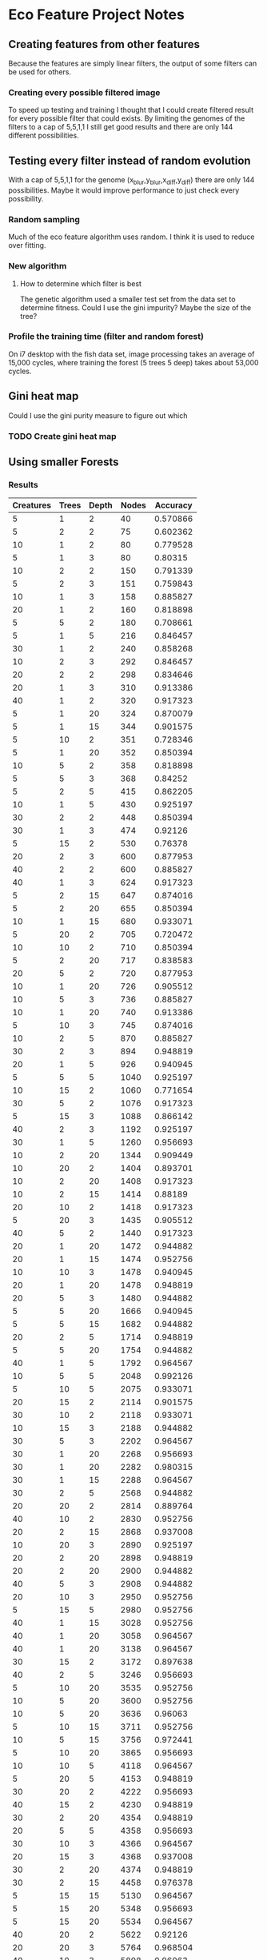 * Eco Feature Project Notes
** Creating features from other features
   Because the features are simply linear filters, the output of some filters can be used for others.
*** Creating every possible filtered image
    To speed up testing and training I thought that I could create filtered result for every possible filter that could exists.
    By limiting the genomes of the filters to a cap of 5,5,1,1 I still get good results and there are only 144 different possibilities.
** Testing every filter instead of random evolution 
   With a cap of 5,5,1,1 for the genome (x_blur,y_blur,x_diff,y_diff) there are only 144 possibilities. 
   Maybe it would improve performance to just check every possibility.
*** Random sampling
    Much of the eco feature algorithm uses random. I think it is used to reduce over fitting.
*** New algorithm
**** How to determine which filter is best
     The genetic algorithm used a smaller test set from the data set to determine fitness.
     Could I use the gini impurity?
     Maybe the size of the tree?
*** Profile the training time (filter and random forest)
    On i7 desktop with the fish data set, image processing takes an average of 15,000 cycles, where training the forest (5 trees 5 deep) takes about 53,000 cycles.
** Gini heat map
   Could I use the gini purity measure to figure out which 
   
*** TODO Create gini heat map
** Using smaller Forests
*** Results
#+PLOT: title:"Nodes vs Accuracy" ind:4 deps:(5)
#+TBLNAME:Differing Eco Parameters
| Creatures | Trees | Depth | Nodes | Accuracy |
|-----------+-------+-------+-------+----------|
|         5 |     1 |     2 |    40 | 0.570866 |
|         5 |     2 |     2 |    75 | 0.602362 |
|        10 |     1 |     2 |    80 | 0.779528 |
|         5 |     1 |     3 |    80 |  0.80315 |
|        10 |     2 |     2 |   150 | 0.791339 |
|         5 |     2 |     3 |   151 | 0.759843 |
|        10 |     1 |     3 |   158 | 0.885827 |
|        20 |     1 |     2 |   160 | 0.818898 |
|         5 |     5 |     2 |   180 | 0.708661 |
|         5 |     1 |     5 |   216 | 0.846457 |
|        30 |     1 |     2 |   240 | 0.858268 |
|        10 |     2 |     3 |   292 | 0.846457 |
|        20 |     2 |     2 |   298 | 0.834646 |
|        20 |     1 |     3 |   310 | 0.913386 |
|        40 |     1 |     2 |   320 | 0.917323 |
|         5 |     1 |    20 |   324 | 0.870079 |
|         5 |     1 |    15 |   344 | 0.901575 |
|         5 |    10 |     2 |   351 | 0.728346 |
|         5 |     1 |    20 |   352 | 0.850394 |
|        10 |     5 |     2 |   358 | 0.818898 |
|         5 |     5 |     3 |   368 |  0.84252 |
|         5 |     2 |     5 |   415 | 0.862205 |
|        10 |     1 |     5 |   430 | 0.925197 |
|        30 |     2 |     2 |   448 | 0.850394 |
|        30 |     1 |     3 |   474 |  0.92126 |
|         5 |    15 |     2 |   530 |  0.76378 |
|        20 |     2 |     3 |   600 | 0.877953 |
|        40 |     2 |     2 |   600 | 0.885827 |
|        40 |     1 |     3 |   624 | 0.917323 |
|         5 |     2 |    15 |   647 | 0.874016 |
|         5 |     2 |    20 |   655 | 0.850394 |
|        10 |     1 |    15 |   680 | 0.933071 |
|         5 |    20 |     2 |   705 | 0.720472 |
|        10 |    10 |     2 |   710 | 0.850394 |
|         5 |     2 |    20 |   717 | 0.838583 |
|        20 |     5 |     2 |   720 | 0.877953 |
|        10 |     1 |    20 |   726 | 0.905512 |
|        10 |     5 |     3 |   736 | 0.885827 |
|        10 |     1 |    20 |   740 | 0.913386 |
|         5 |    10 |     3 |   745 | 0.874016 |
|        10 |     2 |     5 |   870 | 0.885827 |
|        30 |     2 |     3 |   894 | 0.948819 |
|        20 |     1 |     5 |   926 | 0.940945 |
|         5 |     5 |     5 |  1040 | 0.925197 |
|        10 |    15 |     2 |  1060 | 0.771654 |
|        30 |     5 |     2 |  1076 | 0.917323 |
|         5 |    15 |     3 |  1088 | 0.866142 |
|        40 |     2 |     3 |  1192 | 0.925197 |
|        30 |     1 |     5 |  1260 | 0.956693 |
|        10 |     2 |    20 |  1344 | 0.909449 |
|        10 |    20 |     2 |  1404 | 0.893701 |
|        10 |     2 |    20 |  1408 | 0.917323 |
|        10 |     2 |    15 |  1414 |  0.88189 |
|        20 |    10 |     2 |  1418 | 0.917323 |
|         5 |    20 |     3 |  1435 | 0.905512 |
|        40 |     5 |     2 |  1440 | 0.917323 |
|        20 |     1 |    20 |  1472 | 0.944882 |
|        20 |     1 |    15 |  1474 | 0.952756 |
|        10 |    10 |     3 |  1478 | 0.940945 |
|        20 |     1 |    20 |  1478 | 0.948819 |
|        20 |     5 |     3 |  1480 | 0.944882 |
|         5 |     5 |    20 |  1666 | 0.940945 |
|         5 |     5 |    15 |  1682 | 0.944882 |
|        20 |     2 |     5 |  1714 | 0.948819 |
|         5 |     5 |    20 |  1754 | 0.944882 |
|        40 |     1 |     5 |  1792 | 0.964567 |
|        10 |     5 |     5 |  2048 | 0.992126 |
|         5 |    10 |     5 |  2075 | 0.933071 |
|        20 |    15 |     2 |  2114 | 0.901575 |
|        30 |    10 |     2 |  2118 | 0.933071 |
|        10 |    15 |     3 |  2188 | 0.944882 |
|        30 |     5 |     3 |  2202 | 0.964567 |
|        30 |     1 |    20 |  2268 | 0.956693 |
|        30 |     1 |    20 |  2282 | 0.980315 |
|        30 |     1 |    15 |  2288 | 0.964567 |
|        30 |     2 |     5 |  2568 | 0.944882 |
|        20 |    20 |     2 |  2814 | 0.889764 |
|        40 |    10 |     2 |  2830 | 0.952756 |
|        20 |     2 |    15 |  2868 | 0.937008 |
|        10 |    20 |     3 |  2890 | 0.925197 |
|        20 |     2 |    20 |  2898 | 0.948819 |
|        20 |     2 |    20 |  2900 | 0.944882 |
|        40 |     5 |     3 |  2908 | 0.944882 |
|        20 |    10 |     3 |  2950 | 0.952756 |
|         5 |    15 |     5 |  2980 | 0.952756 |
|        40 |     1 |    15 |  3028 | 0.952756 |
|        40 |     1 |    20 |  3058 | 0.964567 |
|        40 |     1 |    20 |  3138 | 0.964567 |
|        30 |    15 |     2 |  3172 | 0.897638 |
|        40 |     2 |     5 |  3246 | 0.956693 |
|         5 |    10 |    20 |  3535 | 0.952756 |
|        10 |     5 |    20 |  3600 | 0.952756 |
|        10 |     5 |    20 |  3636 |  0.96063 |
|         5 |    10 |    15 |  3711 | 0.952756 |
|        10 |     5 |    15 |  3756 | 0.972441 |
|         5 |    10 |    20 |  3865 | 0.956693 |
|        10 |    10 |     5 |  4118 | 0.964567 |
|         5 |    20 |     5 |  4153 | 0.948819 |
|        30 |    20 |     2 |  4222 | 0.956693 |
|        40 |    15 |     2 |  4230 | 0.948819 |
|        30 |     2 |    20 |  4354 | 0.948819 |
|        20 |     5 |     5 |  4358 | 0.956693 |
|        30 |    10 |     3 |  4366 | 0.964567 |
|        20 |    15 |     3 |  4368 | 0.937008 |
|        30 |     2 |    20 |  4374 | 0.948819 |
|        30 |     2 |    15 |  4458 | 0.976378 |
|         5 |    15 |    15 |  5130 | 0.964567 |
|         5 |    15 |    20 |  5348 | 0.956693 |
|         5 |    15 |    20 |  5534 | 0.964567 |
|        40 |    20 |     2 |  5622 |  0.92126 |
|        20 |    20 |     3 |  5764 | 0.968504 |
|        40 |    10 |     3 |  5808 |  0.96063 |
|        40 |     2 |    20 |  6052 | 0.964567 |
|        40 |     2 |    20 |  6120 | 0.968504 |
|        40 |     2 |    15 |  6200 | 0.956693 |
|        10 |    15 |     5 |  6318 | 0.976378 |
|        30 |     5 |     5 |  6340 | 0.976378 |
|        30 |    15 |     3 |  6580 | 0.968504 |
|         5 |    20 |    15 |  6597 | 0.964567 |
|         5 |    20 |    20 |  6975 | 0.956693 |
|        10 |    10 |    20 |  7110 | 0.968504 |
|        10 |    10 |    20 |  7176 | 0.968504 |
|        10 |    10 |    15 |  7184 | 0.980315 |
|         5 |    20 |    20 |  7227 |  0.96063 |
|        20 |     5 |    20 |  7354 | 0.972441 |
|        20 |     5 |    15 |  7404 | 0.976378 |
|        20 |     5 |    20 |  7494 | 0.964567 |
|        10 |    20 |     5 |  8170 | 0.968504 |
|        20 |    10 |     5 |  8442 | 0.976378 |
|        40 |     5 |     5 |  8610 | 0.972441 |
|        40 |    15 |     3 |  8620 | 0.968504 |
|        30 |    20 |     3 |  8678 | 0.968504 |
|        10 |    15 |    20 | 10576 | 0.984252 |
|        10 |    15 |    15 | 10658 | 0.976378 |
|        30 |     5 |    15 | 11100 | 0.972441 |
|        30 |     5 |    20 | 11124 | 0.972441 |
|        10 |    15 |    20 | 11396 | 0.980315 |
|        40 |    20 |     3 | 11578 | 0.972441 |
|        30 |     5 |    20 | 11684 | 0.984252 |
|        20 |    15 |     5 | 12278 | 0.980315 |
|        30 |    10 |     5 | 12568 | 0.972441 |
|        10 |    20 |    20 | 14302 | 0.972441 |
|        20 |    10 |    15 | 14958 | 0.972441 |
|        40 |     5 |    20 | 15126 | 0.972441 |
|        20 |    10 |    20 | 15156 | 0.964567 |
|        40 |     5 |    20 | 15226 | 0.964567 |
|        20 |    10 |    20 | 15432 | 0.988189 |
|        10 |    20 |    15 | 15608 | 0.964567 |
|        10 |    20 |    20 | 15688 | 0.968504 |
|        40 |     5 |    15 | 15688 | 0.980315 |
|        20 |    20 |     5 | 16768 | 0.968504 |
|        40 |    10 |     5 | 16806 | 0.964567 |
|        30 |    15 |     5 | 18360 | 0.980315 |
|        20 |    15 |    15 | 22152 | 0.980315 |
|        20 |    15 |    20 | 22252 | 0.980315 |
|        30 |    10 |    20 | 22610 | 0.972441 |
|        20 |    15 |    20 | 22656 | 0.984252 |
|        30 |    10 |    20 | 22934 | 0.984252 |
|        30 |    10 |    15 | 23030 | 0.980315 |
|        30 |    20 |     5 | 24558 | 0.984252 |
|        40 |    15 |     5 | 24678 | 0.976378 |
|        20 |    20 |    20 | 29630 | 0.972441 |
|        20 |    20 |    15 | 29992 | 0.984252 |
|        40 |    10 |    20 | 30500 | 0.980315 |
|        40 |    10 |    15 | 30644 | 0.976378 |
|        20 |    20 |    20 | 31446 | 0.980315 |
|        40 |    10 |    20 | 31634 | 0.984252 |
|        40 |    20 |     5 | 32584 | 0.980315 |
|        30 |    15 |    20 | 34670 | 0.988189 |
|        30 |    15 |    15 | 34834 | 0.980315 |
|        30 |    15 |    20 | 35198 | 0.988189 |
|        40 |    15 |    20 | 46240 | 0.980315 |
|        40 |    15 |    20 | 46492 | 0.984252 |
|        30 |    20 |    20 | 46852 | 0.988189 |
|        40 |    15 |    15 | 47136 | 0.984252 |
|        30 |    20 |    15 | 47560 | 0.980315 |
|        30 |    20 |    20 | 48358 | 0.988189 |
|        40 |    20 |    15 | 63050 | 0.988189 |
|        40 |    20 |    20 | 63152 | 0.984252 |
|        40 |    20 |    20 | 64508 | 0.988189 |


| Creatures | Trees | Depth | Nodes | Accuracy |
|-----------+-------+-------+-------+----------|
|        30 |     5 |     5 |  6528 |     97.6 |
|        20 |     5 |     5 |  4194 |     97.2 |
|        30 |     3 |     5 |  3826 |     97.2 |
|        30 |     2 |     5 |  2582 |          |
|        10 |     5 |     5 |  2046 |     95.6 |
|         5 |     5 |     5 |  1018 |     94.5 |
** Using the same data set for training and testing creatures
   It seems that results are generally better and more consistant when data sets aren't split into train and hold sets
** Evaluation
   Get statistics of many training runs to see the tade
** Hardware Design
*** Random Forest
**** Tree Design
     Because the hardware will be fixed, I will build the trees with the maximum number of nodes.
     There will be no leaves that terminate a branch before the maximum depth.
***** BRAM storage
      I could either store the nodes in some standard order based on their position in the tree, or I could store them in the order that they will be produced by the eco feature which is sorted by variable number
      
***** Resources Needed
      #+TBLNAME:Estimated Bits for Node
      | Data  | Range     | Bits |
      |-------+-----------+------|
      | Var   | 0 - 10,00 |   14 |
      | Value | 22 +/-    |   21 |
      | Id    | 0 - 30    |    6 |
      |-------+-----------+------|
      | Total |           |   41 |
      #+TBLFM: $3=vsum(@2..@-1)

      My Kintex has 445 BRAMs with 36Kb each. I could probably just have every tree fit into a BRAM.
      
